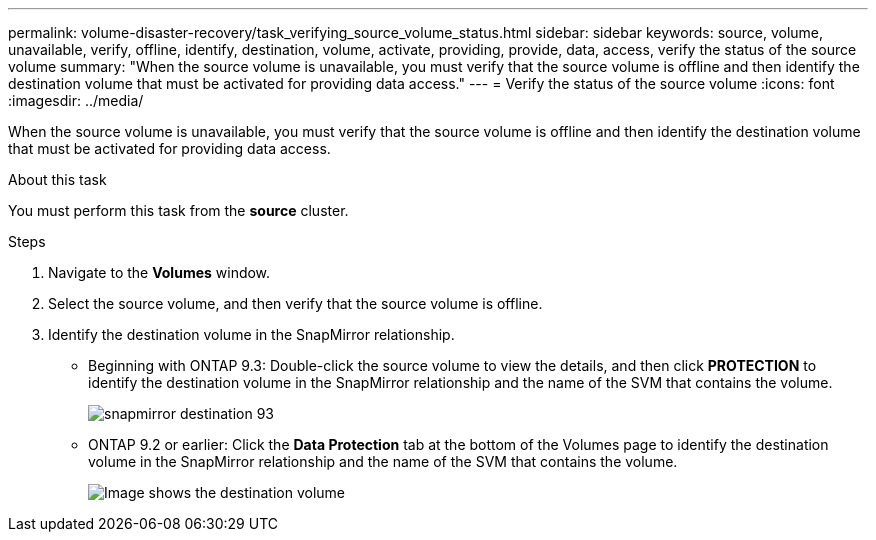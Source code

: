 ---
permalink: volume-disaster-recovery/task_verifying_source_volume_status.html
sidebar: sidebar
keywords: source, volume, unavailable, verify, offline, identify, destination, volume, activate, providing, provide, data, access, verify the status of the source volume
summary: "When the source volume is unavailable, you must verify that the source volume is offline and then identify the destination volume that must be activated for providing data access."
---
= Verify the status of the source volume
:icons: font
:imagesdir: ../media/

[.lead]
When the source volume is unavailable, you must verify that the source volume is offline and then identify the destination volume that must be activated for providing data access.

.About this task

You must perform this task from the *source* cluster.

.Steps

. Navigate to the *Volumes* window.
. Select the source volume, and then verify that the source volume is offline.
. Identify the destination volume in the SnapMirror relationship.
 ** Beginning with ONTAP 9.3: Double-click the source volume to view the details, and then click *PROTECTION* to identify the destination volume in the SnapMirror relationship and the name of the SVM that contains the volume.
+
image::../media/snapmirror_destination_93.gif[]

 ** ONTAP 9.2 or earlier: Click the *Data Protection* tab at the bottom of the Volumes page to identify the destination volume in the SnapMirror relationship and the name of the SVM that contains the volume.
+
image::../media/volume_status_2.gif[Image shows the destination volume]
